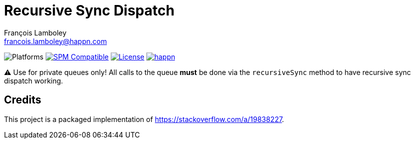 = Recursive Sync Dispatch
François Lamboley <francois.lamboley@happn.com>

:happn: https://happn.com
:frizlab: https://github.com/Frizlab

image:https://img.shields.io/badge/platform-macOS%20|%20iOS%20|%20tvOS%20|%20watchOS%20|%20Linux-lightgrey.svg?style=flat[Platforms] link:https://swift.org/package-manager/[image:https://img.shields.io/badge/SPM-compatible-E05C43.svg?style=flat[SPM Compatible]] link:License.txt[image:https://img.shields.io/github/license/happn-app/RecursiveSyncDispatch.svg[License]] link:{happn}[image:https://img.shields.io/badge/from-happn-0087B4.svg?style=flat[happn]]

⚠️ Use for private queues only!
All calls to the queue *must* be done via the `recursiveSync` method to have recursive sync dispatch working.

== Credits
This project is a packaged implementation of https://stackoverflow.com/a/19838227.
